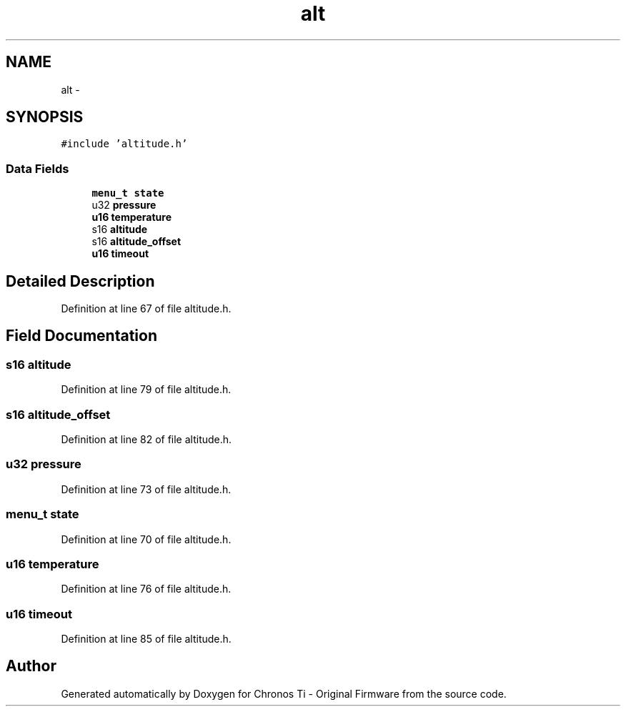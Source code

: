 .TH "alt" 3 "Sat Jun 22 2013" "Version VER 0.0" "Chronos Ti - Original Firmware" \" -*- nroff -*-
.ad l
.nh
.SH NAME
alt \- 
.SH SYNOPSIS
.br
.PP
.PP
\fC#include 'altitude\&.h'\fP
.SS "Data Fields"

.in +1c
.ti -1c
.RI "\fBmenu_t\fP \fBstate\fP"
.br
.ti -1c
.RI "u32 \fBpressure\fP"
.br
.ti -1c
.RI "\fBu16\fP \fBtemperature\fP"
.br
.ti -1c
.RI "s16 \fBaltitude\fP"
.br
.ti -1c
.RI "s16 \fBaltitude_offset\fP"
.br
.ti -1c
.RI "\fBu16\fP \fBtimeout\fP"
.br
.in -1c
.SH "Detailed Description"
.PP 
Definition at line 67 of file altitude\&.h\&.
.SH "Field Documentation"
.PP 
.SS "s16 \fBaltitude\fP"
.PP
Definition at line 79 of file altitude\&.h\&.
.SS "s16 \fBaltitude_offset\fP"
.PP
Definition at line 82 of file altitude\&.h\&.
.SS "u32 \fBpressure\fP"
.PP
Definition at line 73 of file altitude\&.h\&.
.SS "\fBmenu_t\fP \fBstate\fP"
.PP
Definition at line 70 of file altitude\&.h\&.
.SS "\fBu16\fP \fBtemperature\fP"
.PP
Definition at line 76 of file altitude\&.h\&.
.SS "\fBu16\fP \fBtimeout\fP"
.PP
Definition at line 85 of file altitude\&.h\&.

.SH "Author"
.PP 
Generated automatically by Doxygen for Chronos Ti - Original Firmware from the source code\&.
